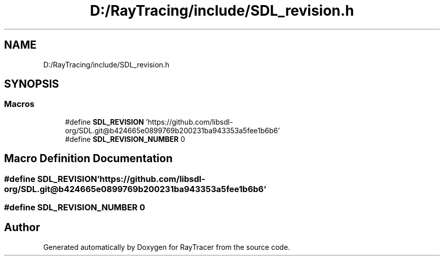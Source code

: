 .TH "D:/RayTracing/include/SDL_revision.h" 3 "Mon Jan 24 2022" "Version 1.0" "RayTracer" \" -*- nroff -*-
.ad l
.nh
.SH NAME
D:/RayTracing/include/SDL_revision.h
.SH SYNOPSIS
.br
.PP
.SS "Macros"

.in +1c
.ti -1c
.RI "#define \fBSDL_REVISION\fP   'https://github\&.com/libsdl\-org/SDL\&.git@b424665e0899769b200231ba943353a5fee1b6b6'"
.br
.ti -1c
.RI "#define \fBSDL_REVISION_NUMBER\fP   0"
.br
.in -1c
.SH "Macro Definition Documentation"
.PP 
.SS "#define SDL_REVISION   'https://github\&.com/libsdl\-org/SDL\&.git@b424665e0899769b200231ba943353a5fee1b6b6'"

.SS "#define SDL_REVISION_NUMBER   0"

.SH "Author"
.PP 
Generated automatically by Doxygen for RayTracer from the source code\&.
